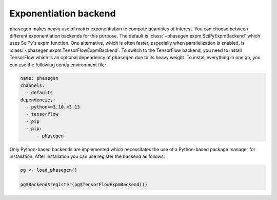 .. _reference.r.exponentiation_backend:

Exponentiation backend
======================

``phasegen`` makes heavy use of matrix exponentiation to compute quantities of interest. You can choose between different exponentiation backends for this purpose. The default is :class:`~phasegen.expm.SciPyExpmBackend` which uses SciPy's expm function. One alternative, which is often faster, especially when parallelization is enabled, is :class:`~phasegen.expm.TensorFlowExpmBackend`. To switch to the TensorFlow backend, you need to install TensorFlow which is an optional dependency of ``phasegen`` due to its heavy weight. To install everything in one go, you can use the following conda environment file:

.. code-block:: yaml

  name: phasegen
  channels:
    - defaults
  dependencies:
    - python>=3.10,<3.13
    - tensorflow
    - pip
    - pip:
        - phasegen

Only Python-based backends are implemented which necessitates the use of a Python-based package manager for installation.
After installation you can use register the backend as follows:

.. code-block:: r

    pg <- load_phasegen()

    pg$Backend$register(pg$TensorFlowExpmBackend())